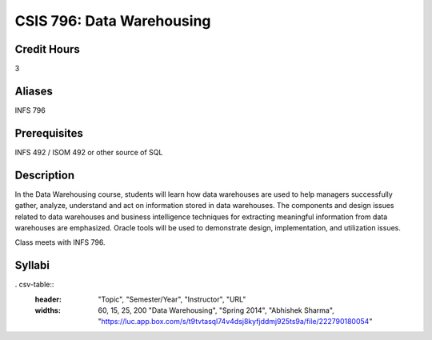 .. index:: data warehousing

CSIS 796: Data Warehousing
=================================

Credit Hours
-------------

3

Aliases
-------------

INFS 796

Prerequisites
-----------------

INFS 492 / ISOM 492 or other source of SQL


Description
--------------

In the Data Warehousing course, students will learn how data warehouses are used to help managers successfully gather, analyze, understand and act on information stored in data warehouses. The components and design issues related to data warehouses and business intelligence techniques for extracting meaningful information from data warehouses are emphasized. Oracle tools will be used to demonstrate design, implementation, and utilization issues.

Class meets with INFS 796.

Syllabi
-------------

. csv-table::
    :header: "Topic", "Semester/Year", "Instructor", "URL"
    :widths: 60, 15, 25, 200
        "Data Warehousing", "Spring 2014", "Abhishek Sharma", "https://luc.app.box.com/s/t9tvtasql74v4dsj8kyfjddmj925ts9a/file/222790180054"
